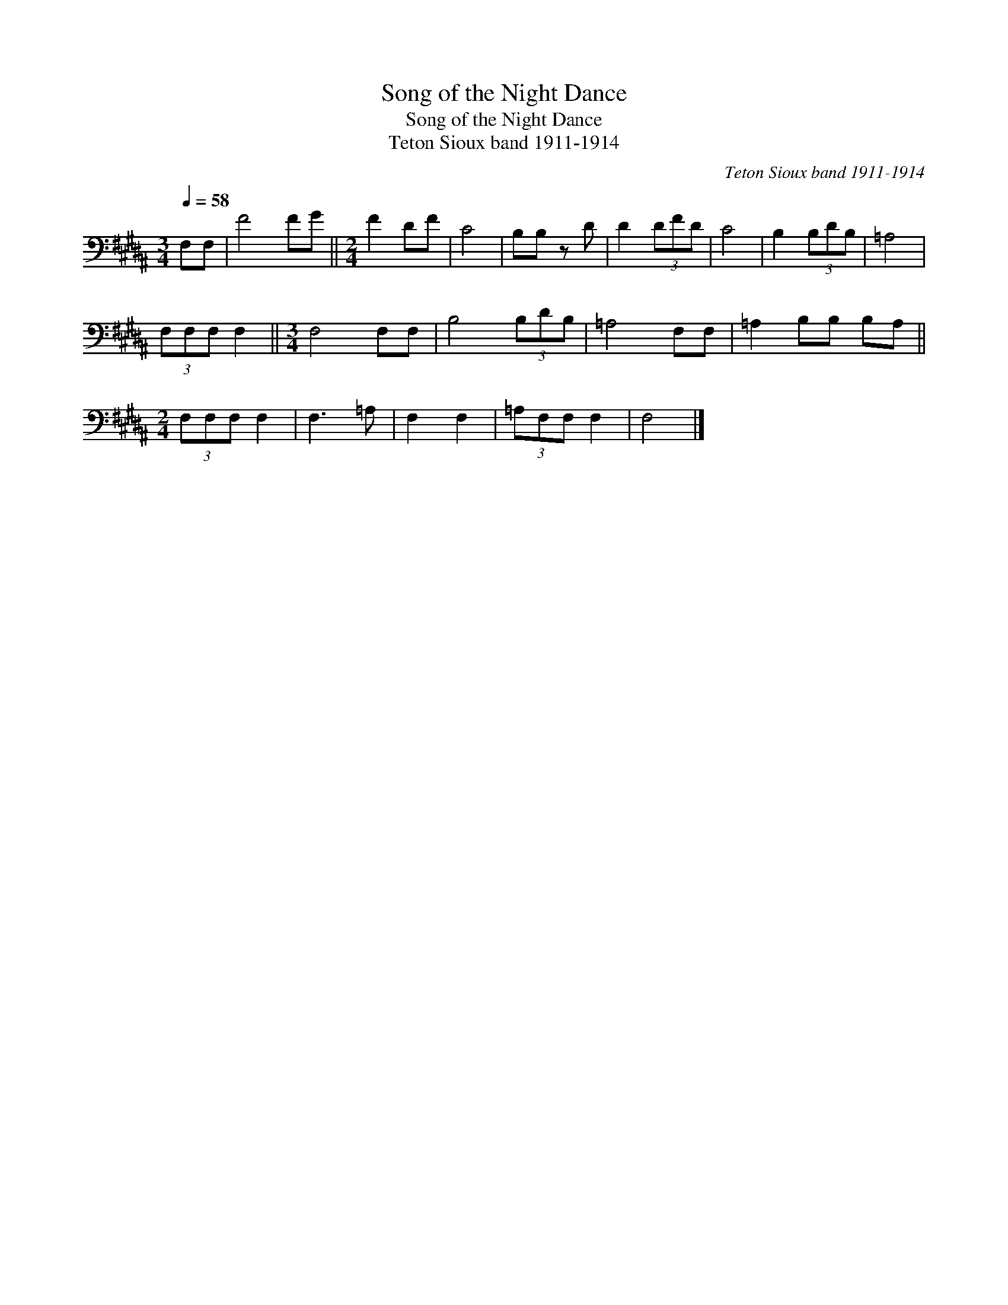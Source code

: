 X:1
T:Song of the Night Dance
T:Song of the Night Dance
T:Teton Sioux band 1911-1914
C:Teton Sioux band 1911-1914
L:1/8
Q:1/4=58
M:3/4
K:B
V:1 bass 
V:1
 F,F, | F4 FG ||[M:2/4] F2 DF | C4 | B,B, z D | D2 (3DFD | C4 | B,2 (3B,DB, | =A,4 | %9
 (3F,F,F, F,2 ||[M:3/4] F,4 F,F, | B,4 (3B,DB, | =A,4 F,F, | =A,2 B,B, B,A, || %14
[M:2/4] (3F,F,F, F,2 | F,3 =A, | F,2 F,2 | (3=A,F,F, F,2 | F,4 |] %19

